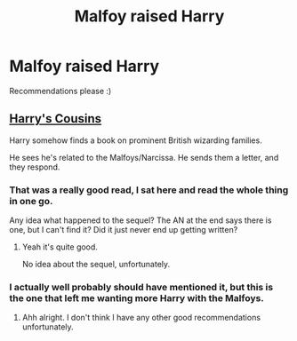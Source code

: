 #+TITLE: Malfoy raised Harry

* Malfoy raised Harry
:PROPERTIES:
:Author: MagicMistoffelees
:Score: 6
:DateUnix: 1508941483.0
:DateShort: 2017-Oct-25
:FlairText: Request
:END:
Recommendations please :)


** [[http://archiveofourown.org/works/4393256/chapters/9973940][Harry's Cousins]]

Harry somehow finds a book on prominent British wizarding families.

He sees he's related to the Malfoys/Narcissa. He sends them a letter, and they respond.
:PROPERTIES:
:Author: TheVoteMote
:Score: 5
:DateUnix: 1508962705.0
:DateShort: 2017-Oct-25
:END:

*** That was a really good read, I sat here and read the whole thing in one go.

Any idea what happened to the sequel? The AN at the end says there is one, but I can't find it? Did it just never end up getting written?
:PROPERTIES:
:Author: Daimonin_123
:Score: 2
:DateUnix: 1508999331.0
:DateShort: 2017-Oct-26
:END:

**** Yeah it's quite good.

No idea about the sequel, unfortunately.
:PROPERTIES:
:Author: TheVoteMote
:Score: 1
:DateUnix: 1509028238.0
:DateShort: 2017-Oct-26
:END:


*** I actually well probably should have mentioned it, but this is the one that left me wanting more Harry with the Malfoys.
:PROPERTIES:
:Author: MagicMistoffelees
:Score: 1
:DateUnix: 1509001478.0
:DateShort: 2017-Oct-26
:END:

**** Ahh alright. I don't think I have any other good recommendations unfortunately.
:PROPERTIES:
:Author: TheVoteMote
:Score: 1
:DateUnix: 1509169799.0
:DateShort: 2017-Oct-28
:END:
